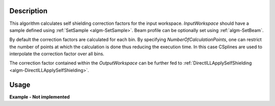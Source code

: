.. algorithm::

.. summary::

.. alias::

.. properties::

Description
-----------

This algorithm calculates self shielding correction factors for the input workspace. *InputWorkspace* should have a sample defined using :ref:`SetSample <algm-SetSample>`. Beam profile can be optionally set using :ref:`algm-SetBeam`.

By default the correction factors are calculated for each bin. By specifying *NumberOfCalculationPoints*, one can restrict the number of points at which the calculation is done thus reducing the execution time. In this case CSplines are used to interpolate the correction factor over all bins.

The correction factor contained within the *OutputWorkspace* can be further fed to :ref:`DirectILLApplySelfShielding <algm-DirectILLApplySelfShielding>`.

Usage
-----

**Example - Not implemented**

.. categories::

.. sourcelink::
